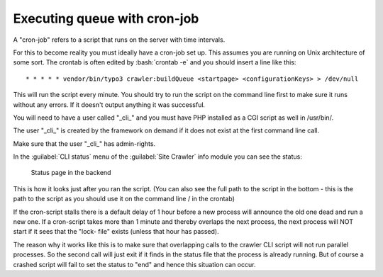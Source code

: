 ﻿.. include:: /Includes.rst.txt

=============================
Executing queue with cron-job
=============================

A "cron-job" refers to a script that runs on the server with time
intervals.

For this to become reality you must ideally have a cron-job set up.
This assumes you are running on Unix architecture of some sort. The
crontab is often edited by :bash:`crontab -e` and you should insert a line
like this:

::

   * * * * * vendor/bin/typo3 crawler:buildQueue <startpage> <configurationKeys> > /dev/null

This will run the script every minute. You should try to run the
script on the command line first to make sure it runs without any
errors. If it doesn't output anything it was successful.

You will need to have a user called "\_cli\_" and you must have PHP installed
as a CGI script as well in /usr/bin/.

The user "\_cli\_" is created by the framework on demand if it does not exist
at the first command line call.

Make sure that the user "\_cli\_" has admin-rights.

In the :guilabel:`CLI status` menu of the :guilabel:`Site Crawler` info module
you can see the status:

.. figure:: /Images/backend_processlist.png
   :alt: Status page in the backend

   Status page in the backend

This is how it looks just after you ran the script. (You can also see
the full path to the script in the bottom - this is the path to the
script as you should use it on the command line / in the crontab)

If the cron-script stalls there is a default delay of 1 hour before a
new process will announce the old one dead and run a new one. If a
cron-script takes more than 1 minute and thereby overlaps the next
process, the next process will NOT start if it sees that the "lock-
file" exists (unless that hour has passed).

The reason why it works like this is to make sure that overlapping
calls to the crawler CLI script will not run parallel processes. So
the second call will just exit if it finds in the status file that the
process is already running. But of course a crashed script will fail
to set the status to "end" and hence this situation can occur.
